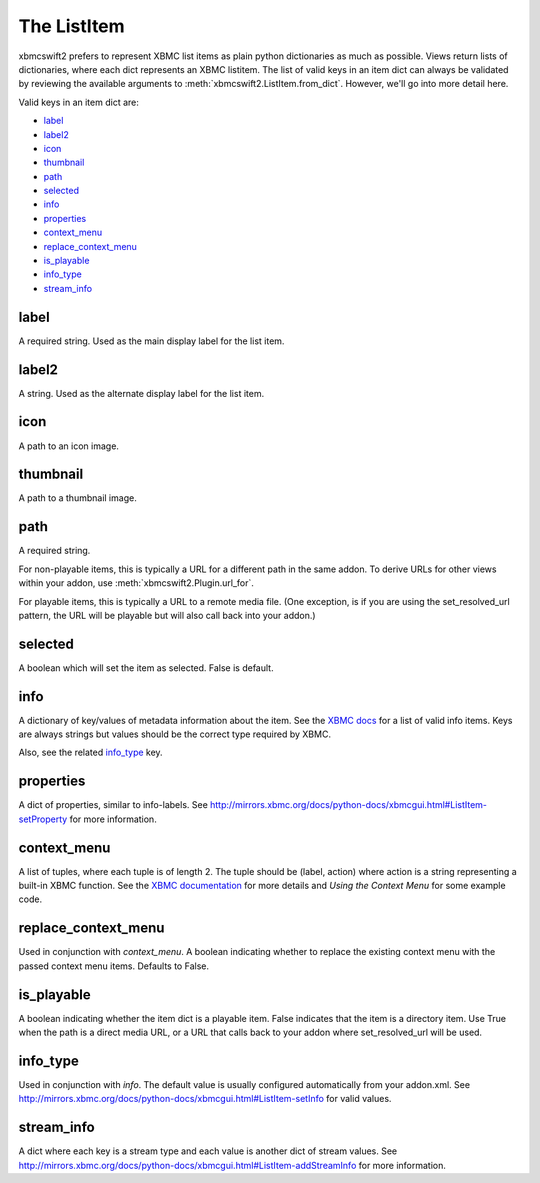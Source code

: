 .. _item:


The ListItem
============

xbmcswift2 prefers to represent XBMC list items as plain python dictionaries as
much as possible. Views return lists of dictionaries, where each dict
represents an XBMC listitem. The list of valid keys in an item dict can always
be validated by reviewing the available arguments to
:meth:`xbmcswift2.ListItem.from_dict`. However, we'll go into more detail here.

Valid keys in an item dict are:

* `label`_
* `label2`_
* `icon`_
* `thumbnail`_
* `path`_
* `selected`_
* `info`_
* `properties`_
* `context_menu`_
* `replace_context_menu`_
* `is_playable`_
* `info_type`_
* `stream_info`_

label
-----

A required string. Used as the main display label for the list item.


label2
------

A string. Used as the alternate display label for the list item.


icon
----

A path to an icon image.


thumbnail
---------

A path to a thumbnail image.


path
----

A required string.

For non-playable items, this is typically a URL for a different path in the
same addon. To derive URLs for other views within your addon, use
:meth:`xbmcswift2.Plugin.url_for`.

For playable items, this is typically a URL to a remote media file. (One
exception, is if you are using the set_resolved_url pattern, the URL will be
playable but will also call back into your addon.)


selected
--------

A boolean which will set the item as selected. False is default.


info
----

A dictionary of key/values of metadata information about the item. See the
`XBMC docs
<http://mirrors.xbmc.org/docs/python-docs/xbmcgui.html#ListItem-setInfo>`_ for
a list of valid info items. Keys are always strings but values should be the
correct type required by XBMC.

Also, see the related `info_type`_ key.


properties
----------

A dict of properties, similar to info-labels. See
http://mirrors.xbmc.org/docs/python-docs/xbmcgui.html#ListItem-setProperty for
more information.


context_menu
------------

A list of tuples, where each tuple is of length 2. The tuple should be (label,
action) where action is a string representing a built-in XBMC function. See the
`XBMC documentation
<http://mirrors.xbmc.org/docs/python-docs/xbmcgui.html#ListItem-addContextMenuItems>`_
for more details and `Using the Context Menu` for some example code.


replace_context_menu
--------------------

Used in conjunction with `context_menu`. A boolean indicating whether to
replace the existing context menu with the passed context menu items. Defaults
to False.


is_playable
-----------

A boolean indicating whether the item dict is a playable item. False indicates
that the item is a directory item. Use True when the path is a direct media
URL, or a URL that calls back to your addon where set_resolved_url will be
used.


info_type
---------

Used in conjunction with `info`. The default value is usually configured
automatically from your addon.xml. See
http://mirrors.xbmc.org/docs/python-docs/xbmcgui.html#ListItem-setInfo for
valid values.


stream_info
-----------

A dict where each key is a stream type and each value is another dict of stream
values. See
http://mirrors.xbmc.org/docs/python-docs/xbmcgui.html#ListItem-addStreamInfo
for more information.
